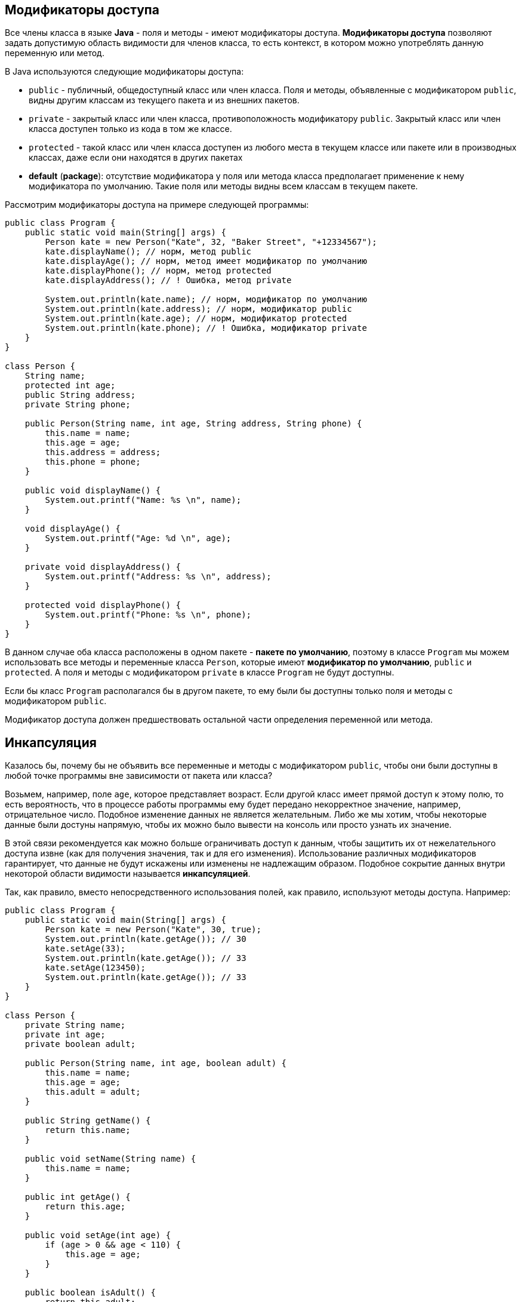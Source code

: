== Модификаторы доступа

Все члены класса в языке *Java* - поля и методы - имеют модификаторы доступа. *Модификаторы доступа* позволяют задать допустимую область видимости для членов класса, то есть контекст, в котором можно употреблять данную переменную или метод.

В Java используются следующие модификаторы доступа:

- `public` - публичный, общедоступный класс или член класса. Поля и методы, объявленные с модификатором `public`, видны другим классам из текущего пакета и из внешних пакетов.
- `private` - закрытый класс или член класса, противоположность модификатору `public`. Закрытый класс или член класса доступен только из кода в том же классе.
- `protected` - такой класс или член класса доступен из любого места в текущем классе или пакете или в производных классах, даже если они находятся в других пакетах
- *default* (*package*): отсутствие модификатора у поля или метода класса предполагает применение к нему модификатора по умолчанию. Такие поля или методы видны всем классам в текущем пакете.

Рассмотрим модификаторы доступа на примере следующей программы:

[source, java]
----
public class Program {
    public static void main(String[] args) {
        Person kate = new Person("Kate", 32, "Baker Street", "+12334567");
        kate.displayName(); // норм, метод public
        kate.displayAge(); // норм, метод имеет модификатор по умолчанию
        kate.displayPhone(); // норм, метод protected
        kate.displayAddress(); // ! Ошибка, метод private

        System.out.println(kate.name); // норм, модификатор по умолчанию
        System.out.println(kate.address); // норм, модификатор public
        System.out.println(kate.age); // норм, модификатор protected
        System.out.println(kate.phone); // ! Ошибка, модификатор private
    }
}

class Person {
    String name;
    protected int age;
    public String address;
    private String phone;

    public Person(String name, int age, String address, String phone) {
        this.name = name;
        this.age = age;
        this.address = address;
        this.phone = phone;
    }

    public void displayName() {
        System.out.printf("Name: %s \n", name);
    }

    void displayAge() {
        System.out.printf("Age: %d \n", age);
    }

    private void displayAddress() {
        System.out.printf("Address: %s \n", address);
    }

    protected void displayPhone() {
        System.out.printf("Phone: %s \n", phone);
    }
}
----

В данном случае оба класса расположены в одном пакете - *пакете по умолчанию*, поэтому в классе `Program` мы можем использовать все методы и переменные класса `Person`, которые имеют *модификатор по умолчанию*, `public` и `protected`. А поля и методы с модификатором `private` в классе `Program` не будут доступны.

Если бы класс `Program` располагался бы в другом пакете, то ему были бы доступны только поля и методы с модификатором `public`.

Модификатор доступа должен предшествовать остальной части определения переменной или метода.

== Инкапсуляция

Казалось бы, почему бы не объявить все переменные и методы с модификатором `public`, чтобы они были доступны в любой точке программы вне зависимости от пакета или класса?

Возьмем, например, поле `age`, которое представляет возраст. Если другой класс имеет прямой доступ к этому полю, то есть вероятность, что в процессе работы программы ему будет передано некорректное значение, например, отрицательное число. Подобное изменение данных не является желательным. Либо же мы хотим, чтобы некоторые данные были достуны напрямую, чтобы их можно было вывести на консоль или просто узнать их значение.

В этой связи рекомендуется как можно больше ограничивать доступ к данным, чтобы защитить их от нежелательного доступа извне (как для получения значения, так и для его изменения). Использование различных модификаторов гарантирует, что данные не будут искажены или изменены не надлежащим образом. Подобное сокрытие данных внутри некоторой области видимости называется *инкапсуляцией*.

Так, как правило, вместо непосредственного использования полей, как правило, используют методы доступа. Например:

[source, java]
----
public class Program {
    public static void main(String[] args) {
        Person kate = new Person("Kate", 30, true);
        System.out.println(kate.getAge()); // 30
        kate.setAge(33);
        System.out.println(kate.getAge()); // 33
        kate.setAge(123450);
        System.out.println(kate.getAge()); // 33
    }
}

class Person {
    private String name;
    private int age;
    private boolean adult;

    public Person(String name, int age, boolean adult) {
        this.name = name;
        this.age = age;
        this.adult = adult;
    }

    public String getName() {
        return this.name;
    }

    public void setName(String name) {
        this.name = name;
    }

    public int getAge() {
        return this.age;
    }

    public void setAge(int age) {
        if (age > 0 && age < 110) {
            this.age = age;
        }
    }

    public boolean isAdult() {
        return this.adult;
    }

    public void setAdult(boolean adult) {
        this.adult = adult;
    }
}
----

И затем вместо непосредственной работы с полями `name` и `age` в классе `Person` мы будем работать с методами, которые устанавливает и возвращают значения этих полей. Методы `setName()`, `setAge()` и `setAdult()`, которые меняют состояние объекта, иногда называют *мьютейтерами* (*mutator*). А методы `getName()`, `getAge()` и `isAdult()`, с помощью которых получаем доступ к состоянию класса, называют *аксессерами* (*accessor*).

Причем в эти методы мы можем вложить дополнительную логику. Например, в данном случае при изменении возраста производится проверка, насколько соответствует новое значение допустимому диапазону.
